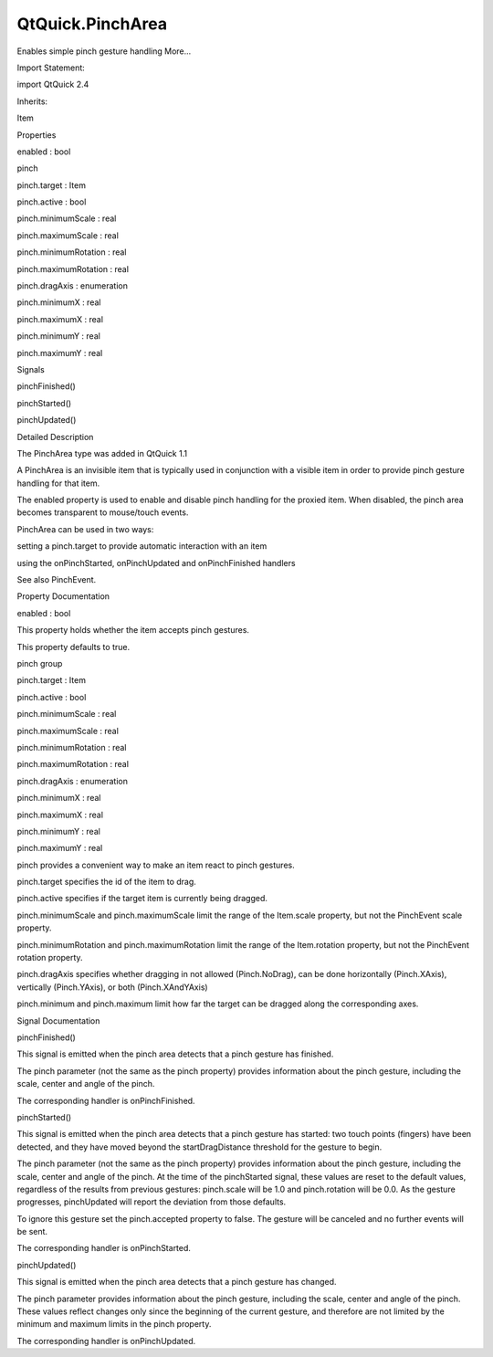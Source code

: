 QtQuick.PinchArea
=================

.. raw:: html

   <p>

Enables simple pinch gesture handling More...

.. raw:: html

   </p>

.. raw:: html

   <!-- @@@PinchArea -->

.. raw:: html

   <table class="alignedsummary">

.. raw:: html

   <tr>

.. raw:: html

   <td class="memItemLeft rightAlign topAlign">

Import Statement:

.. raw:: html

   </td>

.. raw:: html

   <td class="memItemRight bottomAlign">

import QtQuick 2.4

.. raw:: html

   </td>

.. raw:: html

   </tr>

.. raw:: html

   <tr>

.. raw:: html

   <td class="memItemLeft rightAlign topAlign">

Inherits:

.. raw:: html

   </td>

.. raw:: html

   <td class="memItemRight bottomAlign">

.. raw:: html

   <p>

Item

.. raw:: html

   </p>

.. raw:: html

   </td>

.. raw:: html

   </tr>

.. raw:: html

   </table>

.. raw:: html

   <ul>

.. raw:: html

   </ul>

.. raw:: html

   <h2 id="properties">

Properties

.. raw:: html

   </h2>

.. raw:: html

   <ul>

.. raw:: html

   <li class="fn">

enabled : bool

.. raw:: html

   </li>

.. raw:: html

   <li class="fn">

pinch

.. raw:: html

   <ul>

.. raw:: html

   <li class="fn">

pinch.target : Item

.. raw:: html

   </li>

.. raw:: html

   <li class="fn">

pinch.active : bool

.. raw:: html

   </li>

.. raw:: html

   <li class="fn">

pinch.minimumScale : real

.. raw:: html

   </li>

.. raw:: html

   <li class="fn">

pinch.maximumScale : real

.. raw:: html

   </li>

.. raw:: html

   <li class="fn">

pinch.minimumRotation : real

.. raw:: html

   </li>

.. raw:: html

   <li class="fn">

pinch.maximumRotation : real

.. raw:: html

   </li>

.. raw:: html

   <li class="fn">

pinch.dragAxis : enumeration

.. raw:: html

   </li>

.. raw:: html

   <li class="fn">

pinch.minimumX : real

.. raw:: html

   </li>

.. raw:: html

   <li class="fn">

pinch.maximumX : real

.. raw:: html

   </li>

.. raw:: html

   <li class="fn">

pinch.minimumY : real

.. raw:: html

   </li>

.. raw:: html

   <li class="fn">

pinch.maximumY : real

.. raw:: html

   </li>

.. raw:: html

   </ul>

.. raw:: html

   </li>

.. raw:: html

   </ul>

.. raw:: html

   <h2 id="signals">

Signals

.. raw:: html

   </h2>

.. raw:: html

   <ul>

.. raw:: html

   <li class="fn">

pinchFinished()

.. raw:: html

   </li>

.. raw:: html

   <li class="fn">

pinchStarted()

.. raw:: html

   </li>

.. raw:: html

   <li class="fn">

pinchUpdated()

.. raw:: html

   </li>

.. raw:: html

   </ul>

.. raw:: html

   <!-- $$$PinchArea-description -->

.. raw:: html

   <h2 id="details">

Detailed Description

.. raw:: html

   </h2>

.. raw:: html

   </p>

.. raw:: html

   <p>

The PinchArea type was added in QtQuick 1.1

.. raw:: html

   </p>

.. raw:: html

   <p>

A PinchArea is an invisible item that is typically used in conjunction
with a visible item in order to provide pinch gesture handling for that
item.

.. raw:: html

   </p>

.. raw:: html

   <p>

The enabled property is used to enable and disable pinch handling for
the proxied item. When disabled, the pinch area becomes transparent to
mouse/touch events.

.. raw:: html

   </p>

.. raw:: html

   <p>

PinchArea can be used in two ways:

.. raw:: html

   </p>

.. raw:: html

   <ul>

.. raw:: html

   <li>

setting a pinch.target to provide automatic interaction with an item

.. raw:: html

   </li>

.. raw:: html

   <li>

using the onPinchStarted, onPinchUpdated and onPinchFinished handlers

.. raw:: html

   </li>

.. raw:: html

   </ul>

.. raw:: html

   <p>

See also PinchEvent.

.. raw:: html

   </p>

.. raw:: html

   <!-- @@@PinchArea -->

.. raw:: html

   <h2>

Property Documentation

.. raw:: html

   </h2>

.. raw:: html

   <!-- $$$enabled -->

.. raw:: html

   <table class="qmlname">

.. raw:: html

   <tr valign="top" id="enabled-prop">

.. raw:: html

   <td class="tblQmlPropNode">

.. raw:: html

   <p>

enabled : bool

.. raw:: html

   </p>

.. raw:: html

   </td>

.. raw:: html

   </tr>

.. raw:: html

   </table>

.. raw:: html

   <p>

This property holds whether the item accepts pinch gestures.

.. raw:: html

   </p>

.. raw:: html

   <p>

This property defaults to true.

.. raw:: html

   </p>

.. raw:: html

   <!-- @@@enabled -->

.. raw:: html

   <table class="qmlname">

.. raw:: html

   <tr valign="top" id="pinch-prop">

.. raw:: html

   <th class="centerAlign">

.. raw:: html

   <p>

pinch group

.. raw:: html

   </p>

.. raw:: html

   </th>

.. raw:: html

   </tr>

.. raw:: html

   <tr valign="top" id="pinch.target-prop">

.. raw:: html

   <td class="tblQmlPropNode">

.. raw:: html

   <p>

pinch.target : Item

.. raw:: html

   </p>

.. raw:: html

   </td>

.. raw:: html

   </tr>

.. raw:: html

   <tr valign="top" id="pinch.active-prop">

.. raw:: html

   <td class="tblQmlPropNode">

.. raw:: html

   <p>

pinch.active : bool

.. raw:: html

   </p>

.. raw:: html

   </td>

.. raw:: html

   </tr>

.. raw:: html

   <tr valign="top" id="pinch.minimumScale-prop">

.. raw:: html

   <td class="tblQmlPropNode">

.. raw:: html

   <p>

pinch.minimumScale : real

.. raw:: html

   </p>

.. raw:: html

   </td>

.. raw:: html

   </tr>

.. raw:: html

   <tr valign="top" id="pinch.maximumScale-prop">

.. raw:: html

   <td class="tblQmlPropNode">

.. raw:: html

   <p>

pinch.maximumScale : real

.. raw:: html

   </p>

.. raw:: html

   </td>

.. raw:: html

   </tr>

.. raw:: html

   <tr valign="top" id="pinch.minimumRotation-prop">

.. raw:: html

   <td class="tblQmlPropNode">

.. raw:: html

   <p>

pinch.minimumRotation : real

.. raw:: html

   </p>

.. raw:: html

   </td>

.. raw:: html

   </tr>

.. raw:: html

   <tr valign="top" id="pinch.maximumRotation-prop">

.. raw:: html

   <td class="tblQmlPropNode">

.. raw:: html

   <p>

pinch.maximumRotation : real

.. raw:: html

   </p>

.. raw:: html

   </td>

.. raw:: html

   </tr>

.. raw:: html

   <tr valign="top" id="pinch.dragAxis-prop">

.. raw:: html

   <td class="tblQmlPropNode">

.. raw:: html

   <p>

pinch.dragAxis : enumeration

.. raw:: html

   </p>

.. raw:: html

   </td>

.. raw:: html

   </tr>

.. raw:: html

   <tr valign="top" id="pinch.minimumX-prop">

.. raw:: html

   <td class="tblQmlPropNode">

.. raw:: html

   <p>

pinch.minimumX : real

.. raw:: html

   </p>

.. raw:: html

   </td>

.. raw:: html

   </tr>

.. raw:: html

   <tr valign="top" id="pinch.maximumX-prop">

.. raw:: html

   <td class="tblQmlPropNode">

.. raw:: html

   <p>

pinch.maximumX : real

.. raw:: html

   </p>

.. raw:: html

   </td>

.. raw:: html

   </tr>

.. raw:: html

   <tr valign="top" id="pinch.minimumY-prop">

.. raw:: html

   <td class="tblQmlPropNode">

.. raw:: html

   <p>

pinch.minimumY : real

.. raw:: html

   </p>

.. raw:: html

   </td>

.. raw:: html

   </tr>

.. raw:: html

   <tr valign="top" id="pinch.maximumY-prop">

.. raw:: html

   <td class="tblQmlPropNode">

.. raw:: html

   <p>

pinch.maximumY : real

.. raw:: html

   </p>

.. raw:: html

   </td>

.. raw:: html

   </tr>

.. raw:: html

   </table>

.. raw:: html

   <p>

pinch provides a convenient way to make an item react to pinch gestures.

.. raw:: html

   </p>

.. raw:: html

   <ul>

.. raw:: html

   <li>

pinch.target specifies the id of the item to drag.

.. raw:: html

   </li>

.. raw:: html

   <li>

pinch.active specifies if the target item is currently being dragged.

.. raw:: html

   </li>

.. raw:: html

   <li>

pinch.minimumScale and pinch.maximumScale limit the range of the
Item.scale property, but not the PinchEvent scale property.

.. raw:: html

   </li>

.. raw:: html

   <li>

pinch.minimumRotation and pinch.maximumRotation limit the range of the
Item.rotation property, but not the PinchEvent rotation property.

.. raw:: html

   </li>

.. raw:: html

   <li>

pinch.dragAxis specifies whether dragging in not allowed (Pinch.NoDrag),
can be done horizontally (Pinch.XAxis), vertically (Pinch.YAxis), or
both (Pinch.XAndYAxis)

.. raw:: html

   </li>

.. raw:: html

   <li>

pinch.minimum and pinch.maximum limit how far the target can be dragged
along the corresponding axes.

.. raw:: html

   </li>

.. raw:: html

   </ul>

.. raw:: html

   <!-- @@@pinch -->

.. raw:: html

   <h2>

Signal Documentation

.. raw:: html

   </h2>

.. raw:: html

   <!-- $$$pinchFinished -->

.. raw:: html

   <table class="qmlname">

.. raw:: html

   <tr valign="top" id="pinchFinished-signal">

.. raw:: html

   <td class="tblQmlFuncNode">

.. raw:: html

   <p>

pinchFinished()

.. raw:: html

   </p>

.. raw:: html

   </td>

.. raw:: html

   </tr>

.. raw:: html

   </table>

.. raw:: html

   <p>

This signal is emitted when the pinch area detects that a pinch gesture
has finished.

.. raw:: html

   </p>

.. raw:: html

   <p>

The pinch parameter (not the same as the pinch property) provides
information about the pinch gesture, including the scale, center and
angle of the pinch.

.. raw:: html

   </p>

.. raw:: html

   <p>

The corresponding handler is onPinchFinished.

.. raw:: html

   </p>

.. raw:: html

   <!-- @@@pinchFinished -->

.. raw:: html

   <table class="qmlname">

.. raw:: html

   <tr valign="top" id="pinchStarted-signal">

.. raw:: html

   <td class="tblQmlFuncNode">

.. raw:: html

   <p>

pinchStarted()

.. raw:: html

   </p>

.. raw:: html

   </td>

.. raw:: html

   </tr>

.. raw:: html

   </table>

.. raw:: html

   <p>

This signal is emitted when the pinch area detects that a pinch gesture
has started: two touch points (fingers) have been detected, and they
have moved beyond the startDragDistance threshold for the gesture to
begin.

.. raw:: html

   </p>

.. raw:: html

   <p>

The pinch parameter (not the same as the pinch property) provides
information about the pinch gesture, including the scale, center and
angle of the pinch. At the time of the pinchStarted signal, these values
are reset to the default values, regardless of the results from previous
gestures: pinch.scale will be 1.0 and pinch.rotation will be 0.0. As the
gesture progresses, pinchUpdated will report the deviation from those
defaults.

.. raw:: html

   </p>

.. raw:: html

   <p>

To ignore this gesture set the pinch.accepted property to false. The
gesture will be canceled and no further events will be sent.

.. raw:: html

   </p>

.. raw:: html

   <p>

The corresponding handler is onPinchStarted.

.. raw:: html

   </p>

.. raw:: html

   <!-- @@@pinchStarted -->

.. raw:: html

   <table class="qmlname">

.. raw:: html

   <tr valign="top" id="pinchUpdated-signal">

.. raw:: html

   <td class="tblQmlFuncNode">

.. raw:: html

   <p>

pinchUpdated()

.. raw:: html

   </p>

.. raw:: html

   </td>

.. raw:: html

   </tr>

.. raw:: html

   </table>

.. raw:: html

   <p>

This signal is emitted when the pinch area detects that a pinch gesture
has changed.

.. raw:: html

   </p>

.. raw:: html

   <p>

The pinch parameter provides information about the pinch gesture,
including the scale, center and angle of the pinch. These values reflect
changes only since the beginning of the current gesture, and therefore
are not limited by the minimum and maximum limits in the pinch property.

.. raw:: html

   </p>

.. raw:: html

   <p>

The corresponding handler is onPinchUpdated.

.. raw:: html

   </p>

.. raw:: html

   <!-- @@@pinchUpdated -->


